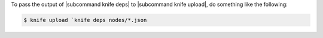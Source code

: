 .. This is an included how-to. 


To pass the output of |subcommand knife deps| to |subcommand knife upload|, do something like the following:

.. code-block:: bash

   $ knife upload `knife deps nodes/*.json
